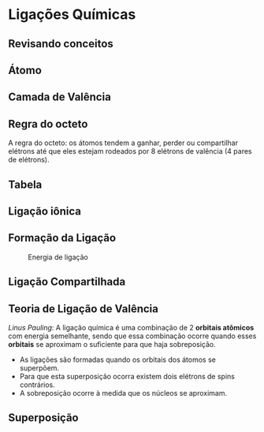 * Ligações Químicas
** Revisando conceitos

#+begin_export latex
\begin{center}
\scalebox{.65}{
\begin{tikzpicture}[mindmap, grow cyclic, every node/.style=concept, concept color=orange!40, 
	level 1/.append style={level distance=5cm,sibling angle=50},
	level 2/.append style={level distance=2.8cm,sibling angle=30},]

	\node {Átomo}
	child {node [concept color = blue!40] {Prótons}
	%	child {node [concept color = teal!30] {carga (+)}}
	}
	child [concept color = blue!30] {node {Elétrons}
    %child [concept color = teal!30, xshift=.5cm, yshift=1cm, text width=2.1cm,] {node{ carga (-)}}
	}
	child {node [concept color = blue!30] {Neutrôns}
	%	child [concept color = teal!30, xshift=.3cm, yshift=.3cm, text width=2.2cm] {node {sem carga}}
	}
	child [concept color = blue!30] {node {Número Atômico (Z)}
%		child [concept color = teal!30, xshift=.3cm, yshift=.3cm, text width=2.2cm] {node {\chemfig{R-[:30](-[:90]OH)=[:330]R}  }}
	}
	child [concept color = blue!30] {node {Isótopos}
	%			child [concept color = teal!30, xshift=1.5cm, yshift=1cm, text width=3.3cm] {node {\chemfig{R-[:30](=[:90]O)-[:330]O-R}}}
	}
	child [concept color = blue!30] {node {Massa Atômica(A)}
		%		child [concept color = teal!30,xshift=.5cm, yshift=1cm, text width=2.5cm] {node {\chemfig{R-O-R}}}
%	}
%	child [concept color = blue!30] {node {Mol}
			%	child [concept color = teal!30, xshift=1.5cm, yshift=1cm, text width=3.cm] {node {\chemfig{R-[:30](=[:90]O)-[:330]OH}}}
};
%\node[ellipse callout,rounded corners,fill=col7,callout absolute pointer={(.5,0)}, callout pointer width=1cm] at ([shift={(.5cm,1cm)}]3,0) {Revisando};
\end{tikzpicture}
}
\end{center}

#+end_export


** Átomo 


[[../QG/img/timelineatom.png]]


#+begin_export latex



#+end_export

** Camada de Valência


#+begin_export latex
\begin{myrule}{Definição}
É a última camada do átomo, camada mais externa do átomo. 
\end{myrule}

\setbohr{
	shell-options-add = dashed, shell-options-add = red, nucleus-radius =.5cm, electron-radius = 3pt, shell-dist = 1.6em, nucleus-options-set = {draw=black,fill=orange,opacity=0.5}, electron-options-set = {color=black}, insert-missing}
\begin{tikzpicture}
%\draw[step=1cm,black,very thin] (0,0) grid (10,10);
 \draw (7,8) node[below] {\bohr{11}{\bfseries \large Na}};
 \draw (14,8) node[below] {\bfseries \ch{Na}- Sódio};
 \draw (14,6.5) node[below] {\large \elconf{Na}};
 %
 \node[] at (9.1,5.3) (n1) {};
 \node[rotate=0] at (13,5.3) (n2) {Camada de Valência};
 \draw [arrows = {-Latex[width=10pt, length=10pt]}] (n1)-- (n2);
\end{tikzpicture}
#+end_export


** Regra do octeto 

#+ATTR_LATEX: :options {Regra} 
#+begin_myrule
A regra do octeto: os átomos tendem a ganhar, perder ou compartilhar elétrons até que eles estejam rodeados por 8 elétrons de valência (4 pares de elétrons).
#+end_myrule
#+begin_export latex
\begin{tikzpicture}
%\draw[step=1cm,black,very thin] (0,0) grid (10,10);
 \draw (7,8) node[below] {\bohr{18}{\bfseries \large Na}};
 \draw (14,8) node[below] {\bfseries \ch{Ar}- Argônio};
 \draw (14,6.5) node[below] {\large \elconf{Ar}};
\end{tikzpicture}
#+end_export


** Tabela

#+begin_export latex
\begin{center}
\resizebox{0.8\textwidth}{!}{
\pgfPT[show title=false,show legend=false]
}
\end{center}
#+end_export





** Ligação iônica

#+begin_export latex
\begin{center}
\begin{tikzpicture}[node distance=4cm]
 \tikzstyle{every node}=[font=\bfseries]
\node (a) [draw=none, align=center, rounded rectangle, fill=yellow!80] {Átomo com baixa \\ eletronegatividade};
\node (a1) [draw=none, right= 1.2cm of a] {+};
\node (a2) [draw=none, align=center, rounded rectangle, fill=orange!80, right= 2.3cm of a] {Átomo com alta \\ eletronegatividade};

%%%%%%
\node (b) [draw=none, align=center, rounded rectangle, fill=yellow!40, below=1.2cm of a] {Formação de íon positivo\\ (cátion)};
%%%%
\node (b2) [draw=none, align=center, rounded rectangle, fill=orange!40, right=1.2cm of b] {Formação de íon negativo\\ (ânion)};
%%%
\node (c) [draw=none, align=center, rounded rectangle, fill=blue!61, below=3.5cm of a1] {Atração eletrostática entre\\ cátions e ânions};
\node (d) [draw=none, align=center, rounded rectangle, fill=pink!80, below=1.2cm of c] {Substância iônica ou \\ composto iônico};
\draw [-{Stealth[scale=2]}]  (a) -- (b);
\draw [-{Stealth[scale=2]}]  (a2) -- (b2);
\draw [-{Stealth[scale=2]}]  (b2) -- (c);
\draw[-{Stealth[scale=2]}] (b) -- (c);
\draw[-{Stealth[scale=2]}] (c) -- (d);
%%%%%%%%%%%%%
\end{tikzpicture}
\end{center}
#+end_export



** Formação da Ligação



#+begin_src python :results file :exports none
'''
Author Fábio Lima

Energy Potential

Inspired picture https://saylordotorg.github.io/text_general-chemistry-principles-patterns-and-applications-v1.0/section_12/95236acc5635a15c238054d04d2d320e.jpg


'''


import numpy as np
import matplotlib.pyplot as plt
import matplotlib as mpl
#Style
plt.style.use('ggplot')
mpl.rcParams['lines.linewidth'] = 2
mpl.rcParams['font.size'] = 16
#mpl.rcParams['ytick.major.pad']='22'
#Eixo X
r = np.arange(0.01,1.01,0.01)  # start, stop(exclusive), stepx

Ea = -1.436/r              # attractive energy term
Er = (7.32e-6)/(r**(8))    # repulsive energy term
En = Ea + Er               # total energy

fig, ax = plt.subplots(figsize=(12,6))
#ax.set_ylabel('Energia Potencial / kJ $mol^{-1}$')
#ax.xaxis.labelpad = 30

ax.tick_params(axis='y', which='major', pad=20)
ax.tick_params(top=False, bottom=False, left=False, labelleft=False, labelbottom=False)
ax.get_xaxis().set_visible(True)
ax.spines['left'].set_color('0.5')
ax.spines['top'].set_color('none')
ax.spines['left'].set_linewidth(2.0)
ax.axhline(0, color='black')
#ax.yaxis.set_ticks_position('left')

#Add line s
ax.vlines(x=0.24, ymin=-0.11, ymax=-5.25, colors='black', ls=':', lw=2)
ax.hlines(y=-5.25, xmin=0.010, xmax=0.24, colors='black', ls=':', lw=2)
ax.scatter(x=0.165, y=5.0, color='purple', s=60)
ax.scatter(x=0.24, y=-5.25, color='purple', s=60)
ax.scatter(x=0.6, y=-2.35, color='purple', s=60)



ax.text(-0.12,-12, r'Energia potencial (kJ/mol)', rotation='vertical', weight='bold')
ax.text(-0.07,-5.4, r'- 589', weight='bold', fontsize=14)
ax.text(-0.03,-0.13, r'0', weight='bold', fontsize=14)
ax.text(0.20, 0.52, r'$r_0$', fontsize=14 )


ax.annotate('distância internuclear, $r$ (pm)', xy=(0.9,0.9), xytext=(0.7,0.9), color='black', size=13, va='center', ha='center',
            arrowprops={'arrowstyle': '->', 'lw': 3, 'color':'black'})


#Anotate 2


ax.annotate('Interação repulsiva', xy=(0.169,12), xytext=(0.25,12), color='black', size=11, va='center',
            arrowprops={'arrowstyle': '-', 'color':'black'})


ax.annotate('Energia total', xy=(0.159,10), xytext=(0.25,10), color='black', size=11, va='center',
            arrowprops={'arrowstyle': '-', 'color':'black'})


ax.annotate('Interação atrativa', xy=(0.14,-10.1), xytext=(0.22,-14), color='black', size=11,
            arrowprops={'arrowstyle': '-', 'color':'black'}, va='center')


### Text raio
ax.text(0.09,4.7,r'r=180',fontsize=11)
ax.text(0.2,-6.95, r'r=236',  fontsize=11)
ax.text(0.59, -3.90, r'r=600', fontsize=11)
#Atoms, ajust size circle
Na = np.pi * (10 * 3)**2 # 0 to 15 point radiuses
Cl= np.pi* (15 *  2.5)**2 # 0 to 15 point radiusesw
#### Positions Balls
ax.scatter(.23, 5.6, s=Na, c='orange', alpha=0.5)
ax.scatter(.31, 5.6, s=Cl, c='green', alpha=0.5)
ax.text(.22,5.2, r'Na$^+$',weight='bold',fontsize=14)
ax.text(.3, 5.2, r'C$\ell^-$',weight='bold',fontsize=14)
## Cicle 2
ax.scatter(.32, -8.2, s=Na, c='orange', alpha=0.5)
ax.scatter(.41, -8.2, s=Cl, c='green', alpha=0.5)
ax.text(.3,-8.4, r'Na$^+$',weight='bold',fontsize=14)
ax.text(.39, -8.4, r'C$\ell^-$',weight='bold',fontsize=14)
## Cicle 3
ax.scatter(.65, -8.2, s=Na, c='orange', alpha=0.5)
ax.scatter(.86, -8.2, s=Cl, c='green', alpha=0.5)
ax.text(.64,-8.4, r'Na$^+$',weight='bold',fontsize=14)
ax.text(.825, -8.4, r'C$\ell^-$',weight='bold',fontsize=14)


#Plots
ax.plot(r,Ea, color='green') # atract
ax.plot(r,Er, color='red') # repulsive
ax.plot(r,En, color='purple') # totaly
#
plt.xlim([0.0, 1.00])
plt.ylim([-15, 15])
plt.grid(True)
fig.savefig('Energia_NaCl.png', format='png', dpi=1200)
#plt.show()
#+end_src

#+RESULTS:
[[file:None]]

#+ATTR_LATEX: :scale 0.5
#+CAPTION: Energia de ligação
[[../QG/Energia_NaCl.png]]



** Ligação Compartilhada

#+begin_export latex
\begin{center}
\begin{tikzpicture}[node distance=7cm]
 \tikzstyle{every node}=[font=\large\bfseries]
\node (a) [draw=none, align=center, rounded rectangle, fill=orange!80] {Átomo com alta \\ eletronegatividade};
\node (a1) [draw=none, right= 1.2cm of a] {+};
\node (a2) [draw=none, align=center, rounded rectangle, fill=orange!80, right= 3.2cm of a] {Átomo com alta \\ eletronegatividade};
%%%
\node (c) [draw=none, align=center, rounded rectangle, fill=blue!41, below=2.0cm of a1] {Compartilhamento de elétrons na camada de valência};
\node (d) [draw=none, align=center, rounded rectangle, fill=pink!80, below=1.2cm of c] {moléculas ou macromoléculas};
\node (e) [draw=none, align=center, rounded rectangle, fill=green!40, below=1.2cm of d] {substâncias simples ou compostas};

%\draw [-{Stealth[scale=2]}]  (a2) -- (b2);
\draw [-{Stealth[scale=2]}]  (a2) -- (c);
\draw[-{Stealth[scale=2]}] (a) -- (c);
\draw[-{Stealth[scale=2]}] (c) -- (d);
\draw [-{Stealth[scale=2]}]  (d) -- (e);
%%%%%%%%%%%%%
\end{tikzpicture}

\end{center}
#+end_export


** Teoria de Ligação de Valência
#+ATTR_LATEX: :options {Definição}
#+begin_mybox
/Linus Pauling/: A ligação   química é   uma   combinação   de   2 *orbitais atômicos* com   energia   semelhante,   sendo   que   essa combinação ocorre quando esses *orbitais* se aproximam o suficiente para que haja \alert{sobreposição}.
- As ligações são formadas quando os orbitais dos átomos se superpõem.
- Para que esta superposição ocorra existem dois elétrons de spins contrários.
- A sobreposição ocorre à medida que os núcleos se aproximam.  
#+end_mybox

** Superposição

#+begin_export latex

\begin{tikzpicture}[scale=1.2]
\node[draw=none] at (2,1) {Átomos se aproximam};
\draw[->] (-1.0,0) -- (-.5,0); 
\draw[<-] (4.0,0) -- (4.5,0); 
\satom[color=red, name=H, pos={(3.6,0)}, scale=1.2]{red/180/west/1/1.}
\satom[color=red, name=H, pos={(0,0)}]{red/0/east/1/1.}
\draw [->] (1.4,0) ..controls +(.05cm:.6cm) and +(.3cm:.0cm) .. (1.9,-1.25);
\draw [-] (2.16,0) ..controls +(0cm:-0.52cm) and +(.0cm:.06cm) .. (1.83,-0.45);
\draw [->] (1.4,0) ..controls +(.05cm:.6cm) and +(.3cm:.0cm) .. (1.9,-1.25);
\satom[color=red, name=H, pos={(3.1,-2)}, scale=1.2]{red/180/west/1/1.}
\satom[color=red, name=H, pos={(0.8,-2)}]{red/0/east/1/1.}
\draw[->] (1.9,-3) -- (1.9, -2.5);
\atom[name=Cl, color=blue, scale=1.2, pos={(7,0)}]{
	blue/90/north/2,
	blue/0/east/1,
	blue/270/south/2,
	blue/180/west/2}
	\atom[name=H, color=gray, pos={(9.2,0)}, scale=.8]{gray/180/west/1}
\node[draw=none] at (2,-3.2) {região de superposição};
\draw[<-] (8.2,-.6) ..controls +(2.7cm:-1.6cm) and +(4cm:-2.cm) .. (3.5,-3.4);
%% Text Figure
\node[above] at (7,1.6) {{\itshape 3p}};
\node[above] at (0.5,-.8) {{\itshape 1s}};
\node[above] at (3,-.8) {{\itshape 1s}};
\end{tikzpicture}

#+end_export



